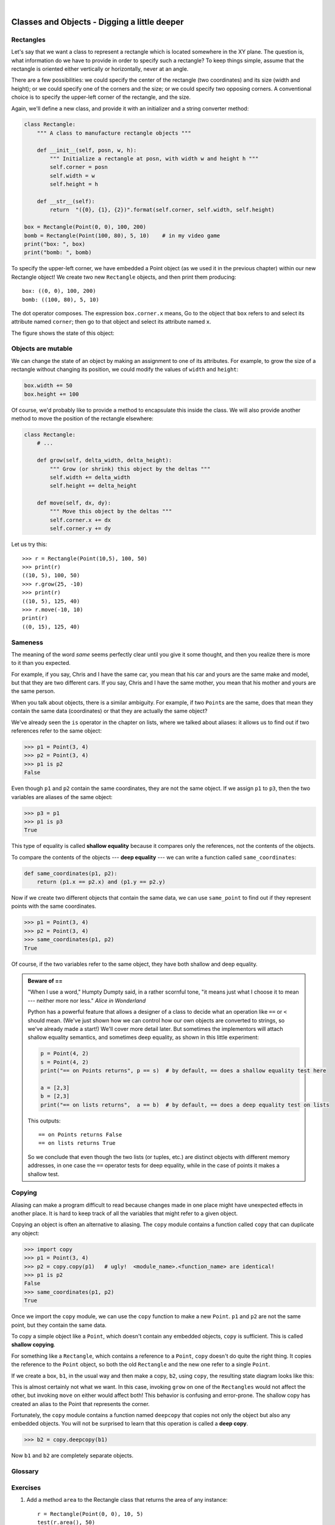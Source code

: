 ..  Copyright (C)  Peter Wentworth, Jeffrey Elkner, Allen B. Downey and Chris Meyers.
    Permission is granted to copy, distribute and/or modify this document
    under the terms of the GNU Free Documentation License, Version 1.3
    or any later version published by the Free Software Foundation;
    with Invariant Sections being Foreword, Preface, and Contributor List, no
    Front-Cover Texts, and no Back-Cover Texts.  A copy of the license is
    included in the section entitled "GNU Free Documentation License".

 
| 
    
Classes and Objects - Digging a little deeper
=============================================

.. index:: rectangle

Rectangles
----------

Let's say that we want a class to represent a rectangle which is located 
somewhere in the XY plane. The question is, what information do we have 
to provide in order to specify such a rectangle? To keep things simple, 
assume that the rectangle is oriented either vertically or
horizontally, never at an angle.

There are a few possibilities: we could specify the center of the rectangle
(two coordinates) and its size (width and height); or we could specify one of
the corners and the size; or we could specify two opposing corners. A
conventional choice is to specify the upper-left corner of the rectangle, and
the size.

Again, we'll define a new class, and provide it with an initializer and
a string converter method:

.. sourcecode:: python
    
    class Rectangle:
        """ A class to manufacture rectangle objects """
        
        def __init__(self, posn, w, h):
            """ Initialize a rectangle at posn, with width w and height h """
            self.corner = posn
            self.width = w
            self.height = h
            
        def __str__(self):
            return  "({0}, {1}, {2})".format(self.corner, self.width, self.height)
            
    box = Rectangle(Point(0, 0), 100, 200)
    bomb = Rectangle(Point(100, 80), 5, 10)    # in my video game
    print("box: ", box)
    print("bomb: ", bomb)     
    
To specify the upper-left corner, we have embedded a Point object (as we used
it in the previous chapter) within our new Rectangle object!
We create two new ``Rectangle`` objects, and then print them producing:: 

    box: ((0, 0), 100, 200)
    bomb: ((100, 80), 5, 10)

The dot operator composes. The expression ``box.corner.x`` means, Go to the
object that ``box`` refers to and select its attribute named ``corner``; then go to
that object and select its attribute named ``x``.

The figure shows the state of this object:

.. image:: illustrations/rectangle.png
   
.. index:: mutable data type

Objects are mutable
-------------------

We can change the state of an object by making an assignment to one of
its attributes. For example, to grow the size of a rectangle without
changing its position, we could modify the values of ``width`` and
``height``:

.. sourcecode:: python
    
    box.width += 50
    box.height += 100
    
Of course, we'd probably like to provide a method to encapsulate this
inside the class.  We will also provide another method to move the 
position of the rectangle elsewhere: 

.. sourcecode:: python

        class Rectangle:
            # ...
        
            def grow(self, delta_width, delta_height):
                """ Grow (or shrink) this object by the deltas """
                self.width += delta_width
                self.height += delta_height

            def move(self, dx, dy):
                """ Move this object by the deltas """
                self.corner.x += dx
                self.corner.y += dy

Let us try this::

    >>> r = Rectangle(Point(10,5), 100, 50)
    >>> print(r)
    ((10, 5), 100, 50)
    >>> r.grow(25, -10)
    >>> print(r)
    ((10, 5), 125, 40)
    >>> r.move(-10, 10)
    print(r)
    ((0, 15), 125, 40)
      
.. index:: equality, equality; deep, equality; shallow, shallow equality, deep equality      

Sameness
--------

The meaning of the word *same* seems perfectly clear until you give it some
thought, and then you realize there is more to it than you expected.

For example, if you say, Chris and I have the same car, you mean that his car
and yours are the same make and model, but that they are two different cars. If
you say, Chris and I have the same mother, you mean that his mother and yours
are the same person.

When you talk about objects, there is a similar ambiguity. For example, if two
``Point``\ s are the same, does that mean they contain the same data
(coordinates) or that they are actually the same object?

We've already seen the ``is`` operator in the chapter on lists, where we
talked about aliases:
it allows us to find out if two references refer to the same object: 

.. sourcecode:: python
    
    >>> p1 = Point(3, 4)
    >>> p2 = Point(3, 4)
    >>> p1 is p2
    False

Even though ``p1`` and ``p2`` contain the same coordinates, they are not the
same object. If we assign ``p1`` to ``p3``, then the two variables are aliases
of the same object:

.. sourcecode:: python
    
    >>> p3 = p1
    >>> p1 is p3
    True

This type of equality is called **shallow equality** because it compares only
the references, not the contents of the objects.

To compare the contents of the objects --- **deep equality** --- we can write a
function called ``same_coordinates``:

.. sourcecode:: python
    
    def same_coordinates(p1, p2):
        return (p1.x == p2.x) and (p1.y == p2.y)

Now if we create two different objects that contain the same data, we can use
``same_point`` to find out if they represent points with the same coordinates.

.. sourcecode:: python
    
    >>> p1 = Point(3, 4)
    >>> p2 = Point(3, 4)
    >>> same_coordinates(p1, p2)
    True

Of course, if the two variables refer to the same object, they have both
shallow and deep equality.

.. admonition:: Beware of  == 

    "When I use a word," Humpty Dumpty said, in a rather scornful tone, "it means just what I choose it to mean --- neither more nor less."   *Alice in Wonderland*
    
    Python has a powerful feature that allows a designer of a class to decide what an operation
    like ``==`` or ``<`` should mean.  (We've just shown how we can control how our own objects
    are converted to strings, so we've already made a start!)  We'll cover more detail later. 
    But sometimes the implementors will attach shallow equality semantics, and 
    sometimes deep equality, as shown in this little experiment:  
    
    .. sourcecode:: python
    
        p = Point(4, 2)
        s = Point(4, 2)
        print("== on Points returns", p == s)  # by default, == does a shallow equality test here

        a = [2,3]
        b = [2,3]
        print("== on lists returns",  a == b)  # by default, == does a deep equality test on lists

    This outputs::
    
        == on Points returns False
        == on lists returns True  
        
    So we conclude that even though the two lists (or tuples, etc.) are distinct objects
    with different memory addresses, in one case the ``==`` operator tests for deep equality, 
    while in the case of points it makes a shallow test. 

.. index:: copy, copy; deep, copy; shallow 

Copying
-------

Aliasing can make a program difficult to read because changes made in
one place might have unexpected effects in another place. It is hard
to keep track of all the variables that might refer to a given object.

Copying an object is often an alternative to aliasing. The ``copy``
module contains a function called ``copy`` that can duplicate any
object:

.. sourcecode:: python

    
    >>> import copy
    >>> p1 = Point(3, 4)
    >>> p2 = copy.copy(p1)   # ugly!  <module_name>.<function_name> are identical! 
    >>> p1 is p2
    False
    >>> same_coordinates(p1, p2)
    True

Once we import the ``copy`` module, we can use the ``copy`` function to make
a new ``Point``. ``p1`` and ``p2`` are not the same point, but they contain
the same data.

To copy a simple object like a ``Point``, which doesn't contain any
embedded objects, ``copy`` is sufficient. This is called **shallow
copying**.

For something like a ``Rectangle``, which contains a reference to a
``Point``, ``copy`` doesn't do quite the right thing. It copies the
reference to the ``Point`` object, so both the old ``Rectangle`` and the
new one refer to a single ``Point``.

If we create a box, ``b1``, in the usual way and then make a copy, ``b2``,
using ``copy``, the resulting state diagram looks like this:

.. image:: illustrations/rectangle2.png

This is almost certainly not what we want. In this case, invoking
``grow`` on one of the ``Rectangles`` would not affect the other, but
invoking ``move`` on either would affect both! This behavior is
confusing and error-prone. The shallow copy has created an alias to the
Point that represents the corner. 

Fortunately, the ``copy`` module contains a function named ``deepcopy`` that
copies not only the object but also any embedded objects. You will not
be surprised to learn that this operation is called a **deep copy**.

.. sourcecode:: python

    >>> b2 = copy.deepcopy(b1)

Now ``b1`` and ``b2`` are completely separate objects.


Glossary
--------

.. glossary::
        
    deep copy
        To copy the contents of an object as well as any embedded objects, and
        any objects embedded in them, and so on; implemented by the
        ``deepcopy`` function in the ``copy`` module.
        
    deep equality
        Equality of values, or two references that point to objects that have
        the same value.
            
    shallow copy
        To copy the contents of an object, including any references to embedded
        objects; implemented by the ``copy`` function in the ``copy`` module.
        
    shallow equality
        Equality of references, or two references that point to the same object.


Exercises
---------
   
#. Add a method ``area`` to the Rectangle class that returns the area of any instance::

      r = Rectangle(Point(0, 0), 10, 5)
      test(r.area(), 50)

#. Write a ``perimeter`` method in the Rectangle class so that we can find
   the perimeter of any rectangle instance::
   
      r = Rectangle(Point(0, 0), 10, 5)
      test(r.perimeter(), 30)

#. Write a ``flip`` method in the Rectangle class that swaps the width
   and the height of any rectangle instance::
   
      r = Rectangle(Point(100, 50), 10, 5)
      test(r.width, 10)
      test(r.height, 5)
      r.flip()
      test(r.width, 5)
      test(r.height, 10)
      
#. Write a new method in the Rectangle class to test if a Point falls within
   the rectangle.  For this exercise, assume that a rectangle at (0,0) with
   width 10 and height 5 has *open* upper bounds on the width and height, 
   i.e. it stretches in the x direction from [0 to 10), where 0 is included
   but 10 is excluded, and from [0 to 5) in the y direction.  So
   it does not contain the point (10, 2).  These tests should pass::
   
      r = Rectangle(Point(0, 0), 10, 5)
      test(r.contains(Point(0, 0)), True)
      test(r.contains(Point(3, 3)), True)
      test(r.contains(Point(3, 7)), False)
      test(r.contains(Point(3, 5)), False)
      test(r.contains(Point(3, 4.99999)), True)
      test(r.contains(Point(-3, -3)), False)
   
#. In games, we often put a rectangular "bounding box" around our sprites. 
   (A sprite is an object that can move about in the game, as we will see 
   shortly.)  We can then do *collision detection* between, say, 
   bombs and spaceships, by comparing whether their rectangles overlap anywhere. 
   
   Write a function to determine whether two rectangles collide. *Hint:
   this might be quite a tough exercise!  Think carefully about all the
   cases before you code.* 

     
 
